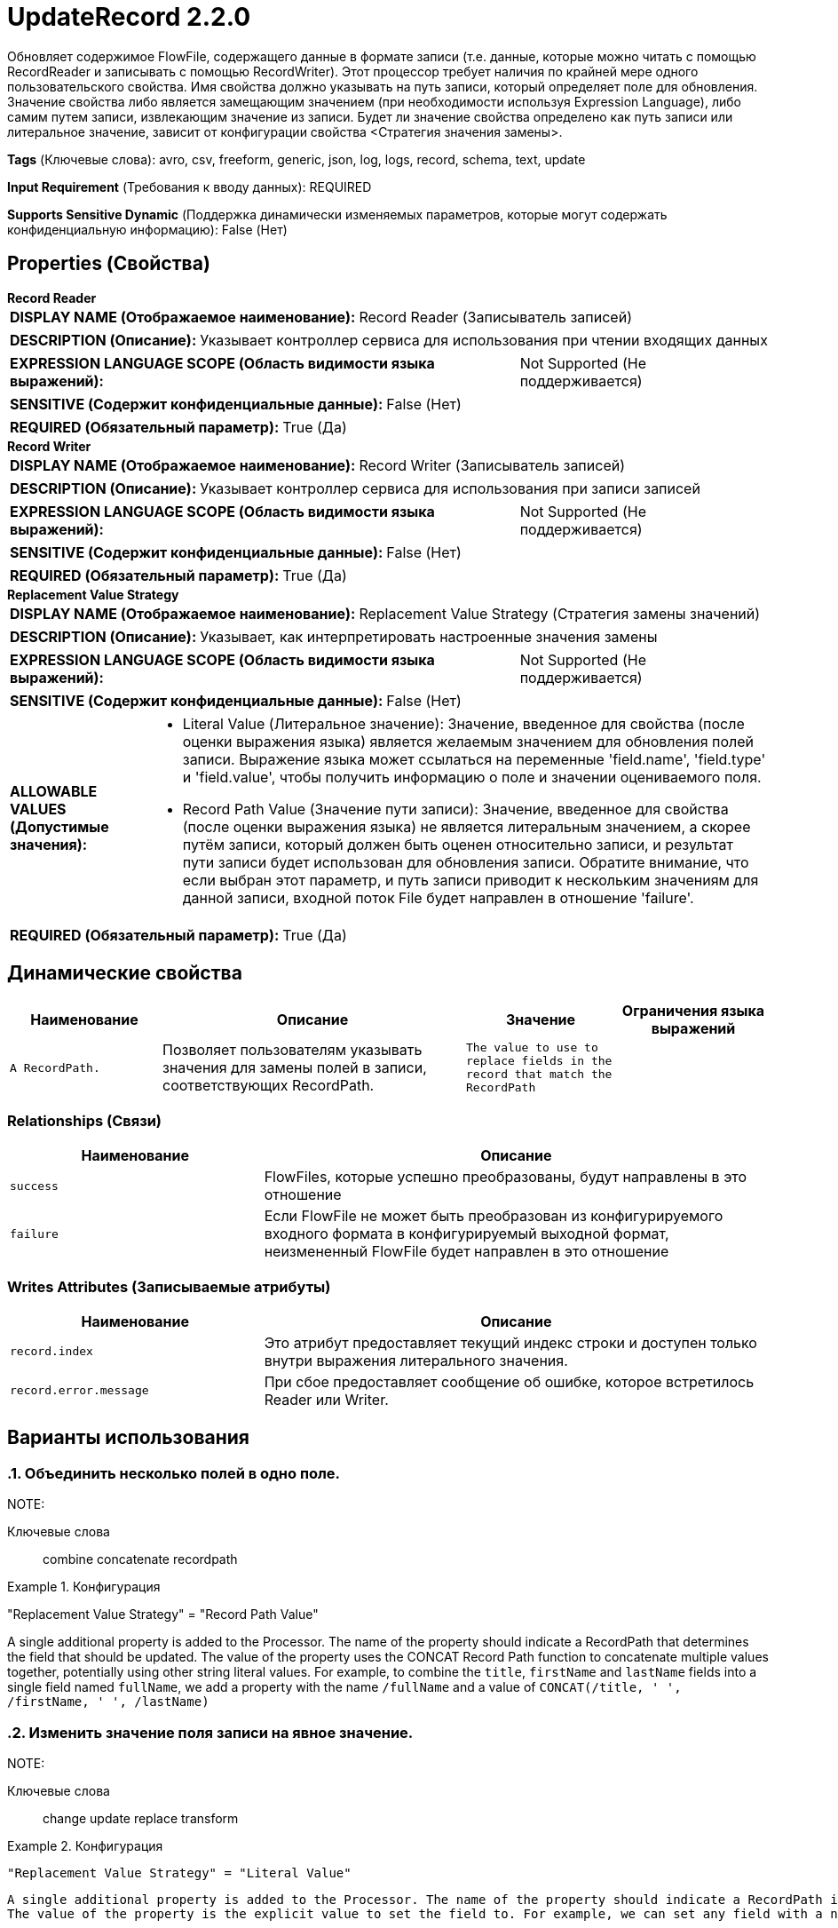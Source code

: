 = UpdateRecord 2.2.0

Обновляет содержимое FlowFile, содержащего данные в формате записи (т.е. данные, которые можно читать с помощью RecordReader и записывать с помощью RecordWriter). Этот процессор требует наличия по крайней мере одного пользовательского свойства. Имя свойства должно указывать на путь записи, который определяет поле для обновления. Значение свойства либо является замещающим значением (при необходимости используя Expression Language), либо самим путем записи, извлекающим значение из записи. Будет ли значение свойства определено как путь записи или литеральное значение, зависит от конфигурации свойства <Стратегия значения замены>.

[horizontal]
*Tags* (Ключевые слова):
avro, csv, freeform, generic, json, log, logs, record, schema, text, update
[horizontal]
*Input Requirement* (Требования к вводу данных):
REQUIRED
[horizontal]
*Supports Sensitive Dynamic* (Поддержка динамически изменяемых параметров, которые могут содержать конфиденциальную информацию):
 False (Нет) 



== Properties (Свойства)


.*Record Reader*
************************************************
[horizontal]
*DISPLAY NAME (Отображаемое наименование):*:: Record Reader (Записыватель записей)

[horizontal]
*DESCRIPTION (Описание):*:: Указывает контроллер сервиса для использования при чтении входящих данных


[horizontal]
*EXPRESSION LANGUAGE SCOPE (Область видимости языка выражений):*:: Not Supported (Не поддерживается)
[horizontal]
*SENSITIVE (Содержит конфиденциальные данные):*::  False (Нет) 

[horizontal]
*REQUIRED (Обязательный параметр):*::  True (Да) 
************************************************
.*Record Writer*
************************************************
[horizontal]
*DISPLAY NAME (Отображаемое наименование):*:: Record Writer (Записыватель записей)

[horizontal]
*DESCRIPTION (Описание):*:: Указывает контроллер сервиса для использования при записи записей


[horizontal]
*EXPRESSION LANGUAGE SCOPE (Область видимости языка выражений):*:: Not Supported (Не поддерживается)
[horizontal]
*SENSITIVE (Содержит конфиденциальные данные):*::  False (Нет) 

[horizontal]
*REQUIRED (Обязательный параметр):*::  True (Да) 
************************************************
.*Replacement Value Strategy*
************************************************
[horizontal]
*DISPLAY NAME (Отображаемое наименование):*:: Replacement Value Strategy (Стратегия замены значений)

[horizontal]
*DESCRIPTION (Описание):*:: Указывает, как интерпретировать настроенные значения замены


[horizontal]
*EXPRESSION LANGUAGE SCOPE (Область видимости языка выражений):*:: Not Supported (Не поддерживается)
[horizontal]
*SENSITIVE (Содержит конфиденциальные данные):*::  False (Нет) 

[horizontal]
*ALLOWABLE VALUES (Допустимые значения):*::

* Literal Value (Литеральное значение): Значение, введенное для свойства (после оценки выражения языка) является желаемым значением для обновления полей записи. Выражение языка может ссылаться на переменные 'field.name', 'field.type' и 'field.value', чтобы получить информацию о поле и значении оцениваемого поля. 

* Record Path Value (Значение пути записи): Значение, введенное для свойства (после оценки выражения языка) не является литеральным значением, а скорее путём записи, который должен быть оценен относительно записи, и результат пути записи будет использован для обновления записи. Обратите внимание, что если выбран этот параметр, и путь записи приводит к нескольким значениям для данной записи, входной поток File будет направлен в отношение 'failure'. 


[horizontal]
*REQUIRED (Обязательный параметр):*::  True (Да) 
************************************************


== Динамические свойства

[width="100%",cols="1a,2a,1a,1a",options="header",]
|===
|Наименование |Описание |Значение |Ограничения языка выражений

|`A RecordPath.`
|Позволяет пользователям указывать значения для замены полей в записи, соответствующих RecordPath.
|`The value to use to replace fields in the record that match the RecordPath`
|

|===









=== Relationships (Связи)

[cols="1a,2a",options="header",]
|===
|Наименование |Описание

|`success`
|FlowFiles, которые успешно преобразованы, будут направлены в это отношение

|`failure`
|Если FlowFile не может быть преобразован из конфигурируемого входного формата в конфигурируемый выходной формат, неизмененный FlowFile будет направлен в это отношение

|===





=== Writes Attributes (Записываемые атрибуты)

[cols="1a,2a",options="header",]
|===
|Наименование |Описание

|`record.index`
|Это атрибут предоставляет текущий индекс строки и доступен только внутри выражения литерального значения.

|`record.error.message`
|При сбое предоставляет сообщение об ошибке, которое встретилось Reader или Writer.

|===



== Варианты использования
:sectnums:



=== Объединить несколько полей в одно поле.


NOTE: 



Ключевые слова::
combine
concatenate
recordpath



.Конфигурация
====
"Replacement Value Strategy" = "Record Path Value"

A single additional property is added to the Processor. The name of the property should indicate a RecordPath that determines the field that should be updated.
The value of the property uses the CONCAT Record Path function to concatenate multiple values together, potentially using other string literal values.
For example, to combine the `title`, `firstName` and `lastName` fields into a single field named `fullName`, we add a property with the name `/fullName` and a value of `CONCAT(/title, ' ', /firstName, ' ', /lastName)`
====


=== Изменить значение поля записи на явное значение.


NOTE: 



Ключевые слова::
change
update
replace
transform



.Конфигурация
====
    "Replacement Value Strategy" = "Literal Value"

    A single additional property is added to the Processor. The name of the property should indicate a RecordPath identifying the field to place the result in.
    The value of the property is the explicit value to set the field to. For example, we can set any field with a name of `txId`, regardless of its level in the data's hierarchy,     to `1111-1111` by adding a property with a name of `//txId` and a value of `1111-1111`
====


=== Копировать значение одного поля записи в другое поле записи.


NOTE: 



Ключевые слова::
change
update
copy
recordpath
hierarchy
transform



.Конфигурация
====
    "Replacement Value Strategy" = "Record Path Value"

    A single additional property is added to the Processor. The name of the property should indicate a RecordPath identifying the field to update.
    The value of the property should be a RecordPath identifying the field to copy the value from.
    For example, we can copy the value of `/identifiers/all/imei` to the `identifier` field at the root level, by adding a property named     `/identifier` with a value of `/identifiers/all/imei`.
====


=== Обогатить данные, введя значение атрибута в каждую запись.


NOTE: 



Ключевые слова::
enrich
attribute
change
update
replace
insert
transform



.Конфигурация
====
"Replacement Value Strategy" = "Literal Value"

A single additional property is added to the Processor. The name of the property should indicate a RecordPath identifying the field to place the result in.
The value of the property is an Expression Language expression that references the attribute of interest. We can, for example, insert a new field name `filename` into each record by adding a property named `/filename` with a value of `${filename}`
====


=== Изменить формат значения поля записи.


NOTE: Используйте процессор RenameRecordField для изменения имени поля.



Ключевые слова::
change
update
replace
insert
transform
format
date/time
timezone
expression language



.Конфигурация
====
"Replacement Value Strategy" = "Literal Value"

A single additional property is added to the Processor. The name of the property should indicate a RecordPath identifying the field to update.
The value is an Expression Language expression that references the `field.value` variable. For example, to change the date/time format of a field named `txDate` from `year-month-day` format to `month/day/year` format, we add a property named `/txDate` with a value of `${field.value:toDate('yyyy-MM-dd'):format('MM/dd/yyyy')}`. We could also change the timezone of a timestamp field (and insert the timezone for clarity) by using a value of `${field.value:toDate('yyyy-MM-dd HH:mm:ss', 'UTC-0400'):format('yyyy-MM-dd HH:mm:ss Z', 'UTC')}`.
====






=== Смотрите также


* xref:Processors/ConvertRecord.adoc[ConvertRecord]


